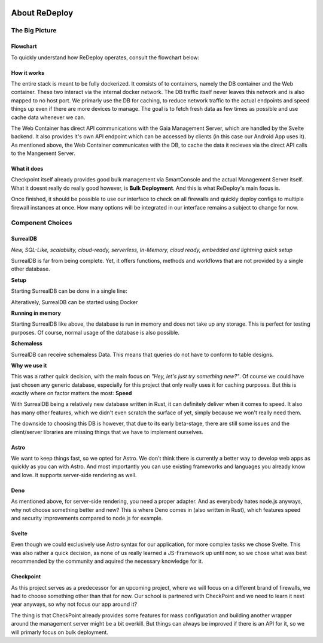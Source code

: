.. image:: /img/logo/redeploy_logo_full.png
	:scale: 20%
	:align: center

**************
About ReDeploy
**************

The Big Picture
===============

Flowchart
---------

To quickly understand how ReDeploy operates, consult the flowchart below:

.. figure:: /img/flowchart.png
    :scale: 60%

How it works
------------

The entire stack is meant to be fully dockerized. It consists of to containers, namely the DB container and the Web container.
These two interact via the internal docker network. The DB traffic itself never leaves this network and is also mapped to no host port.
We primarly use the DB for caching, to reduce network traffic to the actual endpoints and speed things up even if there are more devices
to manage. The goal is to fetch fresh data as few times as possible and use cache data whenever we can.

The Web Container has direct API communications with the Gaia Management Server, which are handled by the Svelte backend. It also provides
it's own API endpoint which can be accessed by clients (in this case our Android App uses it).
As mentioned above, the Web Container communicates with the DB, to cache the data it recieves via the direct API calls to the Mangement
Server.

What it does
------------

Checkpoint itself already provides good bulk management via SmartConsole and the actual Management Server itself. What it doesnt really
do really good however, is **Bulk Deployment**. And this is what ReDeploy's main focus is.

Once finished, it should be possible to use our interface to check on all firewalls and quickly deploy configs to multiple firewall
instances at once. How many options will be integrated in our interface remains a subject to change for now.

Component Choices
=================

.. ---------- SurrealDB ---------- 

SurrealDB
---------

.. image:: /img/dependencies/surrealdb/surrealdb_icon.png
	:scale: 10%
	:align: right
	:class: float
	:target: https://surrealdb.com

*New, SQL-Like, scalability, cloud-ready, serverless, In-Memory, cloud ready, embedded and lightning quick setup* 

SurrealDB is far from being complete. Yet, it offers functions, methods and workflows that are not provided by a single other database. 

**Setup**

Starting SurrealDB can be done in a single line:

.. code-block:: js
	:caption: Installing SurrealDB

	curl --proto '=https' --tlsv1.2 -sSf https://install.surrealdb.com | sh -s -- --nightly

Alteratively, SurrealDB can be started using Docker

.. code-block:: js
	:caption: Downloading SurrealDB

	docker run --rm --pull always -p 8000:8000 surrealdb/surrealdb:nightly start

**Running in memory**

Starting SurrealDB like above, the database is run in memory and does not take up any storage. This is perfect for testing purposes. Of course, normal usage of the database is also possible. 

**Schemaless**

SurrealDB can receive schemaless Data. This means that queries do not have to conform to table designs. 

**Why we use it**

This was a rather quick decision, with the main focus on *"Hey, let's just try something new?"*. Of course we could have just chosen any
generic database, especially for this project that only really uses it for caching purposes. But this is exactly where on factor matters
the most: **Speed**

With SurrealDB being a relatively new database written in Rust, it can definitely deliver when it comes to speed. It also has many other
features, which we didn't even scratch the surface of yet, simply because we won't really need them.

The downside to choosing this DB is however, that due to its early beta-stage, there are still some issues and the client/server libraries
are missing things that we have to implement ourselves.

.. ---------- Astro ---------- 

Astro
-----

.. image:: /img/dependencies/astro/astro-logo-dark.png
	:scale: 20%
	:align: right
	:class: float
	:target: https://astro.build/

We want to keep things fast, so we opted for Astro. We don't think there is currently a better way to develop web apps as quickly as you
can with Astro. And most importantly you can use existing frameworks and languages you already know and love. It supports server-side
rendering as well.

.. ---------- Deno ---------- 

Deno
----

.. image:: /img/dependencies/deno/deno.png
	:scale: 6%
	:align: right
	:class: float
	:target: https://deno.land/

As mentioned above, for server-side rendering, you need a proper adapter. And as everybody hates node.js anyways, why not choose something
better and new? This is where Deno comes in (also written in Rust), which features speed and security improvements compared to node.js for
example.

.. ---------- Svelte ---------- 

Svelte
------

.. image:: /img/dependencies/svelte/svelte_icon.png
	:scale: 6%
	:align: right
	:class: float
	:target: https://svelte.dev/

Even though we could exclusively use Astro syntax for our application, for more complex tasks we chose Svelte. This was also rather a quick
decision, as none of us really learned a JS-Framework up until now, so we chose what was best recommended by the community and aquired the
necessary knowledge for it.

.. ---------- Checkpoint ---------- 

Checkpoint
----------

.. image:: /img/dependencies/checkpoint/checkpoint.png
	:scale: 6%
	:align: right
	:class: float
	:target: https://www.checkpoint.com/

As this project serves as a predecessor for an upcoming project, where we will focus on a different brand of firewalls, we had to choose
something other than that for now. Our school is partnered with CheckPoint and we need to learn it next year anyways, so why not focus our
app around it?

The thing is that CheckPoint already provides some features for mass configuration and building another wrapper around the management
server might be a bit overkill. But things can always be improved if there is an API for it, so we will primarly focus on bulk deployment.
